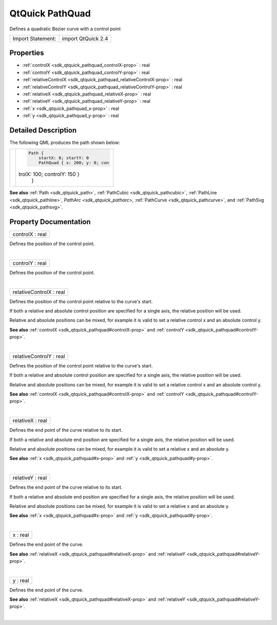 .. _sdk_qtquick_pathquad:
QtQuick PathQuad
================

Defines a quadratic Bezier curve with a control point

+---------------------+----------------------+
| Import Statement:   | import QtQuick 2.4   |
+---------------------+----------------------+

Properties
----------

-  :ref:`controlX <sdk_qtquick_pathquad_controlX-prop>` : real
-  :ref:`controlY <sdk_qtquick_pathquad_controlY-prop>` : real
-  :ref:`relativeControlX <sdk_qtquick_pathquad_relativeControlX-prop>`
   : real
-  :ref:`relativeControlY <sdk_qtquick_pathquad_relativeControlY-prop>`
   : real
-  :ref:`relativeX <sdk_qtquick_pathquad_relativeX-prop>` : real
-  :ref:`relativeY <sdk_qtquick_pathquad_relativeY-prop>` : real
-  :ref:`x <sdk_qtquick_pathquad_x-prop>` : real
-  :ref:`y <sdk_qtquick_pathquad_y-prop>` : real

Detailed Description
--------------------

The following QML produces the path shown below:

+--------------------------------------+--------------------------------------+
| |image0|                             | .. code:: qml                        |
|                                      |                                      |
|                                      |     Path {                           |
|                                      |         startX: 0; startY: 0         |
|                                      |         PathQuad { x: 200; y: 0; con |
|                                      | trolX: 100; controlY: 150 }          |
|                                      |     }                                |
+--------------------------------------+--------------------------------------+

**See also** :ref:`Path <sdk_qtquick_path>`,
:ref:`PathCubic <sdk_qtquick_pathcubic>`,
:ref:`PathLine <sdk_qtquick_pathline>`, `PathArc <sdk_qtquick_patharc>`,
:ref:`PathCurve <sdk_qtquick_pathcurve>`, and
:ref:`PathSvg <sdk_qtquick_pathsvg>`.

Property Documentation
----------------------

.. _sdk_qtquick_pathquad_controlX-prop:

+--------------------------------------------------------------------------+
|        \ controlX : real                                                 |
+--------------------------------------------------------------------------+

Defines the position of the control point.

| 

.. _sdk_qtquick_pathquad_controlY-prop:

+--------------------------------------------------------------------------+
|        \ controlY : real                                                 |
+--------------------------------------------------------------------------+

Defines the position of the control point.

| 

.. _sdk_qtquick_pathquad_relativeControlX-prop:

+--------------------------------------------------------------------------+
|        \ relativeControlX : real                                         |
+--------------------------------------------------------------------------+

Defines the position of the control point relative to the curve's start.

If both a relative and absolute control position are specified for a
single axis, the relative position will be used.

Relative and absolute positions can be mixed, for example it is valid to
set a relative control x and an absolute control y.

**See also** :ref:`controlX <sdk_qtquick_pathquad#controlX-prop>` and
:ref:`controlY <sdk_qtquick_pathquad#controlY-prop>`.

| 

.. _sdk_qtquick_pathquad_relativeControlY-prop:

+--------------------------------------------------------------------------+
|        \ relativeControlY : real                                         |
+--------------------------------------------------------------------------+

Defines the position of the control point relative to the curve's start.

If both a relative and absolute control position are specified for a
single axis, the relative position will be used.

Relative and absolute positions can be mixed, for example it is valid to
set a relative control x and an absolute control y.

**See also** :ref:`controlX <sdk_qtquick_pathquad#controlX-prop>` and
:ref:`controlY <sdk_qtquick_pathquad#controlY-prop>`.

| 

.. _sdk_qtquick_pathquad_relativeX-prop:

+--------------------------------------------------------------------------+
|        \ relativeX : real                                                |
+--------------------------------------------------------------------------+

Defines the end point of the curve relative to its start.

If both a relative and absolute end position are specified for a single
axis, the relative position will be used.

Relative and absolute positions can be mixed, for example it is valid to
set a relative x and an absolute y.

**See also** :ref:`x <sdk_qtquick_pathquad#x-prop>` and
:ref:`y <sdk_qtquick_pathquad#y-prop>`.

| 

.. _sdk_qtquick_pathquad_relativeY-prop:

+--------------------------------------------------------------------------+
|        \ relativeY : real                                                |
+--------------------------------------------------------------------------+

Defines the end point of the curve relative to its start.

If both a relative and absolute end position are specified for a single
axis, the relative position will be used.

Relative and absolute positions can be mixed, for example it is valid to
set a relative x and an absolute y.

**See also** :ref:`x <sdk_qtquick_pathquad#x-prop>` and
:ref:`y <sdk_qtquick_pathquad#y-prop>`.

| 

.. _sdk_qtquick_pathquad_x-prop:

+--------------------------------------------------------------------------+
|        \ x : real                                                        |
+--------------------------------------------------------------------------+

Defines the end point of the curve.

**See also** :ref:`relativeX <sdk_qtquick_pathquad#relativeX-prop>` and
:ref:`relativeY <sdk_qtquick_pathquad#relativeY-prop>`.

| 

.. _sdk_qtquick_pathquad_y-prop:

+--------------------------------------------------------------------------+
|        \ y : real                                                        |
+--------------------------------------------------------------------------+

Defines the end point of the curve.

**See also** :ref:`relativeX <sdk_qtquick_pathquad#relativeX-prop>` and
:ref:`relativeY <sdk_qtquick_pathquad#relativeY-prop>`.

| 

.. |image0| image:: /mediasdk_qtquick_pathquadimages/declarative-pathquad.png

